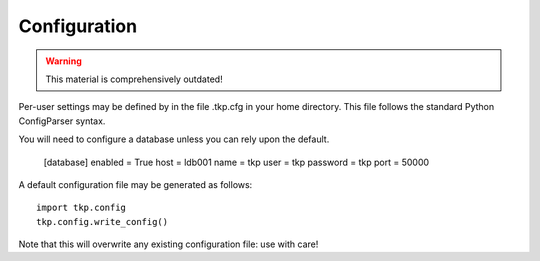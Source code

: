 .. _configuration:

Configuration
=============

.. Warning::

   This material is comprehensively outdated!

Per-user settings may be defined by in the file .tkp.cfg in your home
directory. This file follows the standard Python ConfigParser syntax.

You will need to configure a database unless you can rely upon the default.

    [database]
    enabled = True
    host = ldb001
    name = tkp
    user = tkp
    password = tkp
    port = 50000

A default configuration file may be generated as follows::

  import tkp.config
  tkp.config.write_config()


Note that this will overwrite any existing configuration file: use with care!

